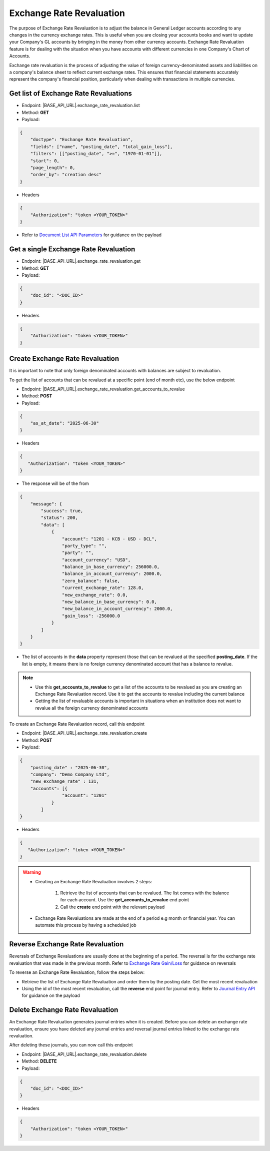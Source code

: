Exchange Rate Revaluation
=========================

The purpose of Exchange Rate Revaluation is to adjust the balance in General Ledger accounts according to any changes in the currency exchange rates. This is useful when you are closing your accounts books and want to update your Company's GL accounts by bringing in the money from other currency accounts. Exchange Rate Revaluation feature is for dealing with the situation when you have accounts with different currencies in one Company's Chart of Accounts.

Exchange rate revaluation is the process of adjusting the value of foreign currency-denominated assets and liabilities on a company's balance sheet to reflect current exchange rates. This ensures that financial statements accurately represent the company's financial position, particularly when dealing with transactions in multiple currencies. 


Get list of Exchange Rate Revaluations
--------------------------------------

- Endpoint: |BASE_API_URL|.exchange_rate_revaluation.list
- Method: **GET**
- Payload:

.. code-block:: json

    {
        "doctype": "Exchange Rate Revaluation",
        "fields": ["name", "posting_date", "total_gain_loss"],
        "filters": [["posting_date", ">=", "1970-01-01"]],
        "start": 0,
        "page_length": 0,
        "order_by": "creation desc"
    }

- Headers

.. code-block:: json

    {
        "Authorization": "token <YOUR_TOKEN>"
    }
 

- Refer to `Document List API Parameters <general-guidance.html>`_ for guidance on the payload


Get a single Exchange Rate Revaluation
--------------------------------------

- Endpoint: |BASE_API_URL|.exchange_rate_revaluation.get
- Method: **GET**
- Payload:

.. code-block:: json

    {
        "doc_id": "<DOC_ID>"
    }

 
- Headers

.. code-block:: json

    {
        "Authorization": "token <YOUR_TOKEN>"
    }


Create Exchange Rate Revaluation
--------------------------------

It is important to note that only foreign denominated accounts with balances are subject to revaluation. 

To get the list of accounts that can be revalued at a specific point (end of month etc), use the below endpoint

- Endpoint: |BASE_API_URL|.exchange_rate_revaluation.get_accounts_to_revalue
- Method: **POST**
- Payload:

.. code-block:: json

    {
        "as_at_date": "2025-06-30"
    }

- Headers

.. code-block:: json

    {
       "Authorization": "token <YOUR_TOKEN>"
    }

- The response will be of the from

.. code-block:: json

    {
        "message": {
            "success": true,
            "status": 200,
            "data": [
                {
                    "account": "1201 - KCB - USD - DCL",
                    "party_type": "",
                    "party": "",
                    "account_currency": "USD",
                    "balance_in_base_currency": 256000.0,
                    "balance_in_account_currency": 2000.0,
                    "zero_balance": false,
                    "current_exchange_rate": 128.0,
                    "new_exchange_rate": 0.0,
                    "new_balance_in_base_currency": 0.0,
                    "new_balance_in_account_currency": 2000.0,
                    "gain_loss": -256000.0
                }
            ]
        }
    }


- The list of accounts in the **data** property represent those that can be revalued at the specified **posting_date**. If the list is empty, it means there is no foreign currency denominated account that has a balance to revalue. 

.. note::

    - Use this **get_accounts_to_revalue** to get a list of the accounts to be revalued as you are creating an Exchange Rate Revaluation record. Use it to get the accounts to revalue including the current balance
    - Getting the list of revaluable accounts is important in situations when an institution does not want to revalue all the foreign currency denominated accounts


To create an Exchange Rate Revaluation record, call this endpoint

- Endpoint: |BASE_API_URL|.exchange_rate_revaluation.create
- Method: **POST**
- Payload:

.. code-block:: json

    {
        "posting_date" : "2025-06-30", 
        "company": "Demo Company Ltd",
        "new_exchange_rate" : 131, 
        "accounts": [{
                    "account": "1201"
                }
            ]
    }

- Headers

.. code-block:: json

    {
       "Authorization": "token <YOUR_TOKEN>"
    }


.. warning::

    - Creating an Exchange Rate Revaluation involves 2 steps:
        
        1. Retrieve the list of accounts that can be revalued. The list comes with the balance for each account. Use the **get_accounts_to_revalue** end point
        2. Call the **create** end point with the relevant payload 

    - Exchange Rate Revaluations are made at the end of a period e.g month or financial year. You can automate this process by having a scheduled job


Reverse Exchange Rate Revaluation
---------------------------------

Reversals of Exchange Revaluations are usually done at the beginning of a period. The reversal is for the exchange rate revaluation that was made in the previous month. Refer to `Exchange Rate Gain/Loss <exchange-rate-gain-loss.html>`_ for guidance on reversals

To reverse an Exchange Rate Revaluation, follow the steps below:

- Retrieve the list of Exchange Rate Revaluation and order them by the posting date. Get the most recent revaluation
- Using the id of the most recent revaluation, call the **reverse** end point for journal entry. Refer to `Journal Entry API <journal-entry.html>`_ for guidance on the payload


Delete Exchange Rate Revaluation
--------------------------------

An Exchange Rate Revaluation generates journal entries when it is created. Before you can delete an exchange rate revaluation, ensure you have deleted any journal entries and reversal journal entries linked to the exchange rate revaluation. 

After deleting these journals, you can now call this endpoint

- Endpoint: |BASE_API_URL|.exchange_rate_revaluation.delete
- Method: **DELETE**
- Payload:

.. code-block:: json

    {
        "doc_id": "<DOC_ID>"
    }


- Headers

.. code-block:: json

    {
        "Authorization": "token <YOUR_TOKEN>"
    }


